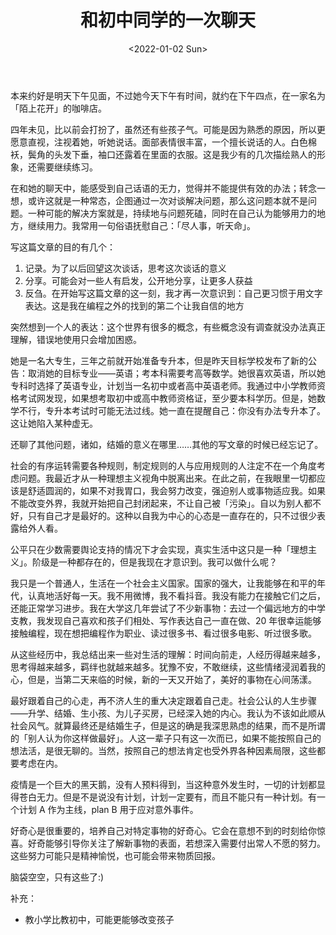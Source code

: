 #+TITLE: 和初中同学的一次聊天
#+DATE: <2022-01-02 Sun>
#+TAGS[]: 随笔

本来约好是明天下午见面，不过她今天下午有时间，就约在下午四点，在一家名为「陌上花开」的咖啡店。

四年未见，比以前会打扮了，虽然还有些孩子气。可能是因为熟悉的原因，所以更愿意直视，注视着她，听她说话。面部表情很丰富，一个擅长说话的人。白色棉袄，鬓角的头发下垂，袖口还露着在里面的衣服。这是我少有的几次描绘熟人的形象，还需要继续练习。

在和她的聊天中，能感受到自己话语的无力，觉得并不能提供有效的办法；转念一想，或许这就是一种常态，企图通过一次对谈解决问题，那么这问题本就不是问题。一种可能的解决方案就是，持续地与问题死磕，同时在自己认为能够用力的地方，继续用力。我常用一句俗语抚慰自己：「尽人事，听天命」。

写这篇文章的目的有几个：

1. 记录。为了以后回望这次谈话，思考这次谈话的意义
2. 分享。可能会对一些人有启发，公开地分享，让更多人获益
3. 反刍。在开始写这篇文章的这一刻，我才再一次意识到：自己更习惯于用文字表达。这是我在编程之外的找到的第二个让我自信的地方

突然想到一个人的表达：这个世界有很多的概念，有些概念没有调查就没办法真正理解，错误地使用只会增加困惑。

她是一名大专生，三年之前就开始准备专升本，但是昨天目标学校发布了新的公告：取消她的目标专业------英语；考本科需要考高等数学。她很喜欢英语，所以她专科时选择了英语专业，计划当一名初中或者高中英语老师。我通过中小学教师资格考试网发现，如果想考取初中或高中教师资格证，至少要本科学历。但是，她数学不行，专升本考试时可能无法过线。她一直在提醒自己：你没有办法专升本了。这让她陷入某种虚无。

还聊了其他问题，诸如，结婚的意义在哪里......其他的写文章的时候已经忘记了。

社会的有序运转需要各种规则，制定规则的人与应用规则的人注定不在一个角度考虑问题。我最近才从一种理想主义视角中脱离出来。在此之前，在我眼里一切都应该是舒适圆润的，如果不对我胃口，我会努力改变，强迫别人或事物适应我。如果不能改变外界，我就开始把自己封闭起来，不让自己被「污染」。自以为别人都不好，只有自己才是最好的。这种以自我为中心的心态是一直存在的，只不过很少表露给外人看。

公平只在少数需要舆论支持的情况下才会实现，真实生活中这只是一种「理想主义」。阶级是一种都存在的，但是我现在才意识到。我可以做什么呢？

我只是一个普通人，生活在一个社会主义国家。国家的强大，让我能够在和平的年代，认真地活好每一天。我不用微博，我不看抖音。我没有能力在接触它们之后，还能正常学习进步。我在大学这几年尝试了不少新事物：去过一个偏远地方的中学支教，我发现自己喜欢和孩子们相处、写作表达自己一直在做、20
年很幸运能够接触编程，现在想把编程作为职业、读过很多书、看过很多电影、听过很多歌。

从这些经历中，我总结出来一些对生活的理解：时间向前走，人经历得越来越多，思考得越来越多，羁绊也就越来越多。犹豫不安，不敢继续，这些情绪浸润着我的心，但是，当第二天来临的时候，新的一天又开始了，美好的事物在心间荡漾。

最好跟着自己的心走，再不济人生的重大决定跟着自己走。社会公认的人生步骤------升学、结婚、生小孩、为儿子买房，已经深入她的内心。我认为不该如此顺从社会风气。就算最终还是结婚生子，但是这的确是我深思熟虑的结果，而不是所谓的「别人认为你这样做最好」。人这一辈子只有这一次而已，如果不能按照自己的想法活，是很无聊的。当然，按照自己的想法肯定也受外界各种因素局限，这些都要考虑在内。

疫情是一个巨大的黑天鹅，没有人预料得到，当这种意外发生时，一切的计划都显得苍白无力。但是不是说没有计划，计划一定要有，而且不能只有一种计划。有一个计划
A 作为主线，plan B 用于应对意外事件。

好奇心是很重要的，培养自己对特定事物的好奇心。它会在意想不到的时刻给你惊喜。好奇能够引导你关注了解新事物的表面，若想深入需要付出常人不愿的努力。这些努力可能只是精神愉悦，也可能会带来物质回报。

脑袋空空，只有这些了:)

补充：

- 教小学比教初中，可能更能够改变孩子
